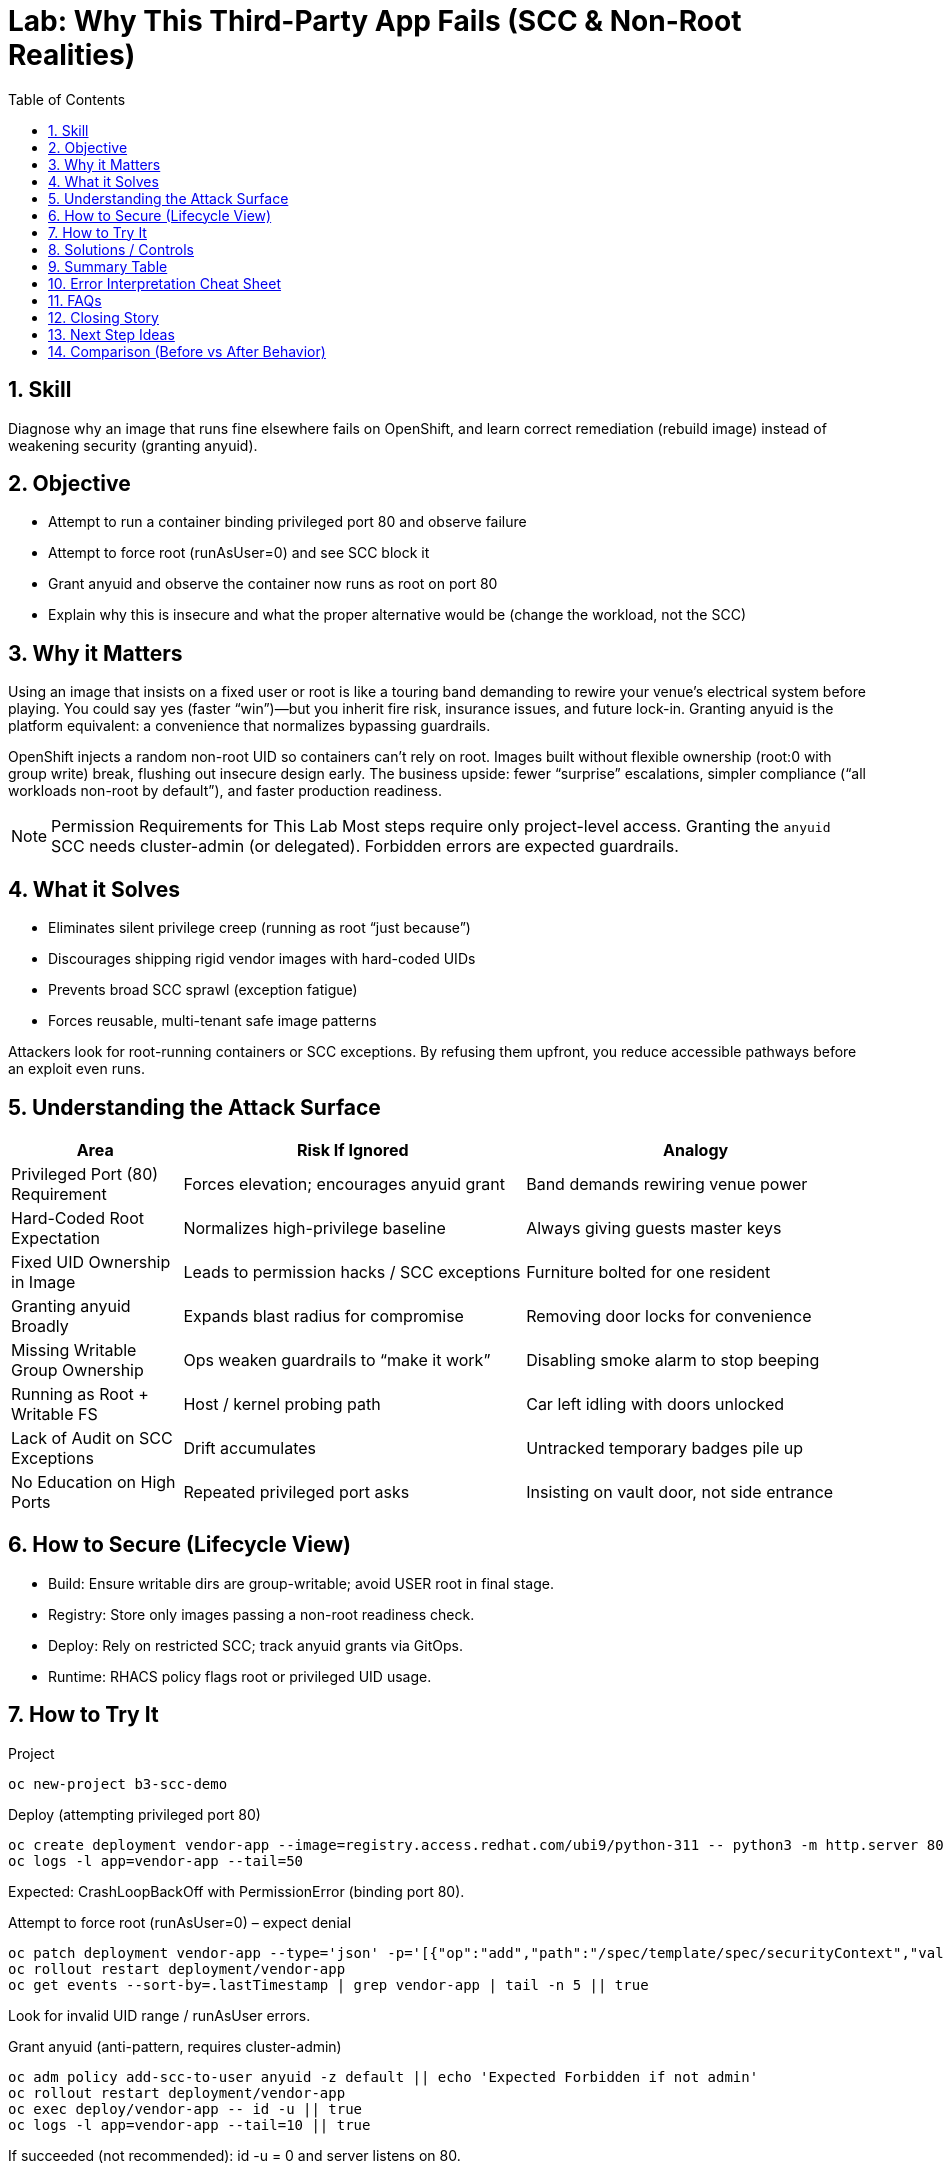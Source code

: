 = Lab: Why This Third-Party App Fails (SCC & Non-Root Realities)
:role: Beginner Platform/App Security
:skills: SCC, UID Strategy, Image Hardening, Principle of Least Privilege
:mitre: T1611 (Escape to Host - Privilege Escalation), T1068 (Exploitation for Privilege Escalation), TA0004 (Privilege Escalation)
:mitre_mitigations: M1040 (Behavior Prevention on Endpoint), M1050 (Exploit Protection) (refine)
:compliance: CIS OCP 1.8 (Workload Security Controls) (refine section)
:labid: LAB-B3A
:toc:
:sectnums:
:icons: font

== Skill
Diagnose why an image that runs fine elsewhere fails on OpenShift, and learn correct remediation (rebuild image) instead of weakening security (granting anyuid).

== Objective
* Attempt to run a container binding privileged port 80 and observe failure
* Attempt to force root (runAsUser=0) and see SCC block it
* Grant anyuid and observe the container now runs as root on port 80
* Explain why this is insecure and what the proper alternative would be (change the workload, not the SCC)

== Why it Matters
Using an image that insists on a fixed user or root is like a touring band demanding to rewire your venue’s electrical system before playing. You could say yes (faster “win”)—but you inherit fire risk, insurance issues, and future lock-in. Granting anyuid is the platform equivalent: a convenience that normalizes bypassing guardrails.

OpenShift injects a random non-root UID so containers can’t rely on root. Images built without flexible ownership (root:0 with group write) break, flushing out insecure design early. The business upside: fewer “surprise” escalations, simpler compliance (“all workloads non-root by default”), and faster production readiness.

NOTE: Permission Requirements for This Lab
Most steps require only project-level access. Granting the `anyuid` SCC needs cluster-admin (or delegated). Forbidden errors are expected guardrails.

== What it Solves
* Eliminates silent privilege creep (running as root “just because”)
* Discourages shipping rigid vendor images with hard-coded UIDs
* Prevents broad SCC sprawl (exception fatigue)
* Forces reusable, multi-tenant safe image patterns

Attackers look for root-running containers or SCC exceptions. By refusing them upfront, you reduce accessible pathways before an exploit even runs.

== Understanding the Attack Surface
[cols="1,2,2",options="header"]
|===
|Area | Risk If Ignored | Analogy
|Privileged Port (80) Requirement | Forces elevation; encourages anyuid grant | Band demands rewiring venue power
|Hard-Coded Root Expectation | Normalizes high-privilege baseline | Always giving guests master keys
|Fixed UID Ownership in Image | Leads to permission hacks / SCC exceptions | Furniture bolted for one resident
|Granting anyuid Broadly | Expands blast radius for compromise | Removing door locks for convenience
|Missing Writable Group Ownership | Ops weaken guardrails to “make it work” | Disabling smoke alarm to stop beeping
|Running as Root + Writable FS | Host / kernel probing path | Car left idling with doors unlocked
|Lack of Audit on SCC Exceptions | Drift accumulates | Untracked temporary badges pile up
|No Education on High Ports | Repeated privileged port asks | Insisting on vault door, not side entrance
|===

== How to Secure (Lifecycle View)
* Build: Ensure writable dirs are group-writable; avoid USER root in final stage.
* Registry: Store only images passing a non-root readiness check.
* Deploy: Rely on restricted SCC; track anyuid grants via GitOps.
* Runtime: RHACS policy flags root or privileged UID usage.

== How to Try It

.Project
[source,sh]
----
oc new-project b3-scc-demo
----

.Deploy (attempting privileged port 80)
[source,sh]
----
oc create deployment vendor-app --image=registry.access.redhat.com/ubi9/python-311 -- python3 -m http.server 80
oc logs -l app=vendor-app --tail=50
----
Expected: CrashLoopBackOff with PermissionError (binding port 80).

.Attempt to force root (runAsUser=0) – expect denial
[source,sh]
----
oc patch deployment vendor-app --type='json' -p='[{"op":"add","path":"/spec/template/spec/securityContext","value":{"runAsUser":0}}]'
oc rollout restart deployment/vendor-app
oc get events --sort-by=.lastTimestamp | grep vendor-app | tail -n 5 || true
----
Look for invalid UID range / runAsUser errors.

.Grant anyuid (anti-pattern, requires cluster-admin)
[source,sh]
----
oc adm policy add-scc-to-user anyuid -z default || echo 'Expected Forbidden if not admin'
oc rollout restart deployment/vendor-app
oc exec deploy/vendor-app -- id -u || true
oc logs -l app=vendor-app --tail=10 || true
----
If succeeded (not recommended): id -u = 0 and server listens on 80.

.Proper fix (do this instead)
Use a high port (8080) & flexible permissions; rebuild image rather than broad SCC.

.Cleanup (optional)
[source,sh]
----
oc delete project b3-scc-demo --wait=false
----

== Solutions / Controls
* Restricted SCC dominance
* Controlled anyuid exceptions with review
* Image hardening pipelines (fail on USER root)
* RHACS detection of root / capability drift

== Summary Table
[cols="1,2,2",options="header"]
|===
|Issue | Bad Shortcut | Secure Fix
|Privileged port 80 fails | Grant anyuid | Use high port (8080)
|Writable dirs missing | chmod at runtime | Fix ownership during build
|Legacy root-only startup | Persist anyuid exception | Refactor image / entrypoint
|===

== Error Interpretation Cheat Sheet
[cols="1,2,1,2,2",options="header"]
|===
|Phase | Symptom | Source | Meaning | Right Response
|Port 80 start | PermissionError 13 | App log | Non-root blocked on privileged port | Change to high port
|runAsUser=0 patch | SecurityContext warnings | PodSecurity | Harden settings not declared | Informational
|runAsUser=0 patch | FailedCreate UID invalid | SCC | UID 0 outside allowed range | Drop root attempt
|After anyuid | id -u = 0 on 80 | anyuid SCC | Guardrail bypassed | Revert and refactor
|===

== FAQs
Why random UID instead of a fixed one?:: Prevents brittle assumptions; enforces portability.
Is anyuid always bad?:: Not inherently—broad usage is.
Can SELinux cause similar failures?:: Yes; rule out UID/perm design first, then inspect AVC denials.

== Closing Story
Granting anyuid because an image fails is like removing a seatbelt because it’s “too tight.” Fix the workload; keep the safety system.

== Next Step Ideas
* Add CI linting: warn on USER root
* Inventory existing anyuid bindings

== Comparison (Before vs After Behavior)
[cols="2,1,1,1,2",options="header"]
|===
|Image + Command | Runs As (SCC) | Port | Result | Why
|ubi9/python-311 + http.server 80 | random non-root (restricted) | 80 | Fails | Privileged port
|ubi9/python-311 + http.server 8080 | random non-root (restricted) | 8080 | Succeeds | High port
|(Anti-pattern) same + anyuid | root (anyuid) | 80 | Succeeds | Guardrail removed
|===